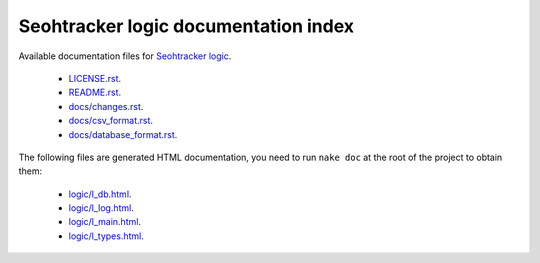 =====================================
Seohtracker logic documentation index
=====================================

Available documentation files for `Seohtracker logic
<https://github.com/gradha/seohtracker-logic>`_.

 * `LICENSE.rst <LICENSE.rst>`_.
 * `README.rst <README.rst>`_.
 * `docs/changes.rst <docs/changes.rst>`_.
 * `docs/csv_format.rst <docs/csv_format.rst>`_.
 * `docs/database_format.rst <docs/database_format.rst>`_.

The following files are generated HTML documentation, you need to run ``nake
doc`` at the root of the project to obtain them:

 * `logic/l_db.html <logic/l_db.html>`_.
 * `logic/l_log.html <logic/l_log.html>`_.
 * `logic/l_main.html <logic/l_main.html>`_.
 * `logic/l_types.html <logic/l_types.html>`_.
